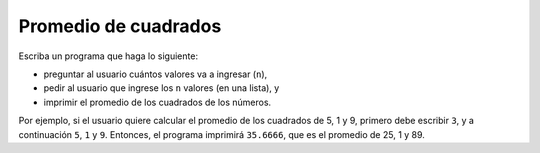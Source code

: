 Promedio de cuadrados
---------------------

Escriba un programa 
que haga lo siguiente:

* preguntar al usuario cuántos valores va a ingresar (``n``),
* pedir al usuario que ingrese los ``n`` valores (en una lista), y
* imprimir el promedio de los cuadrados de los números.

Por ejemplo, si el usuario quiere calcular el promedio de los cuadrados
de 5, 1 y 9,
primero debe escribir ``3``,
y a continuación ``5``, ``1`` y ``9``.
Entonces, el programa imprimirá ``35.6666``,
que es el promedio de 25, 1 y 89.

